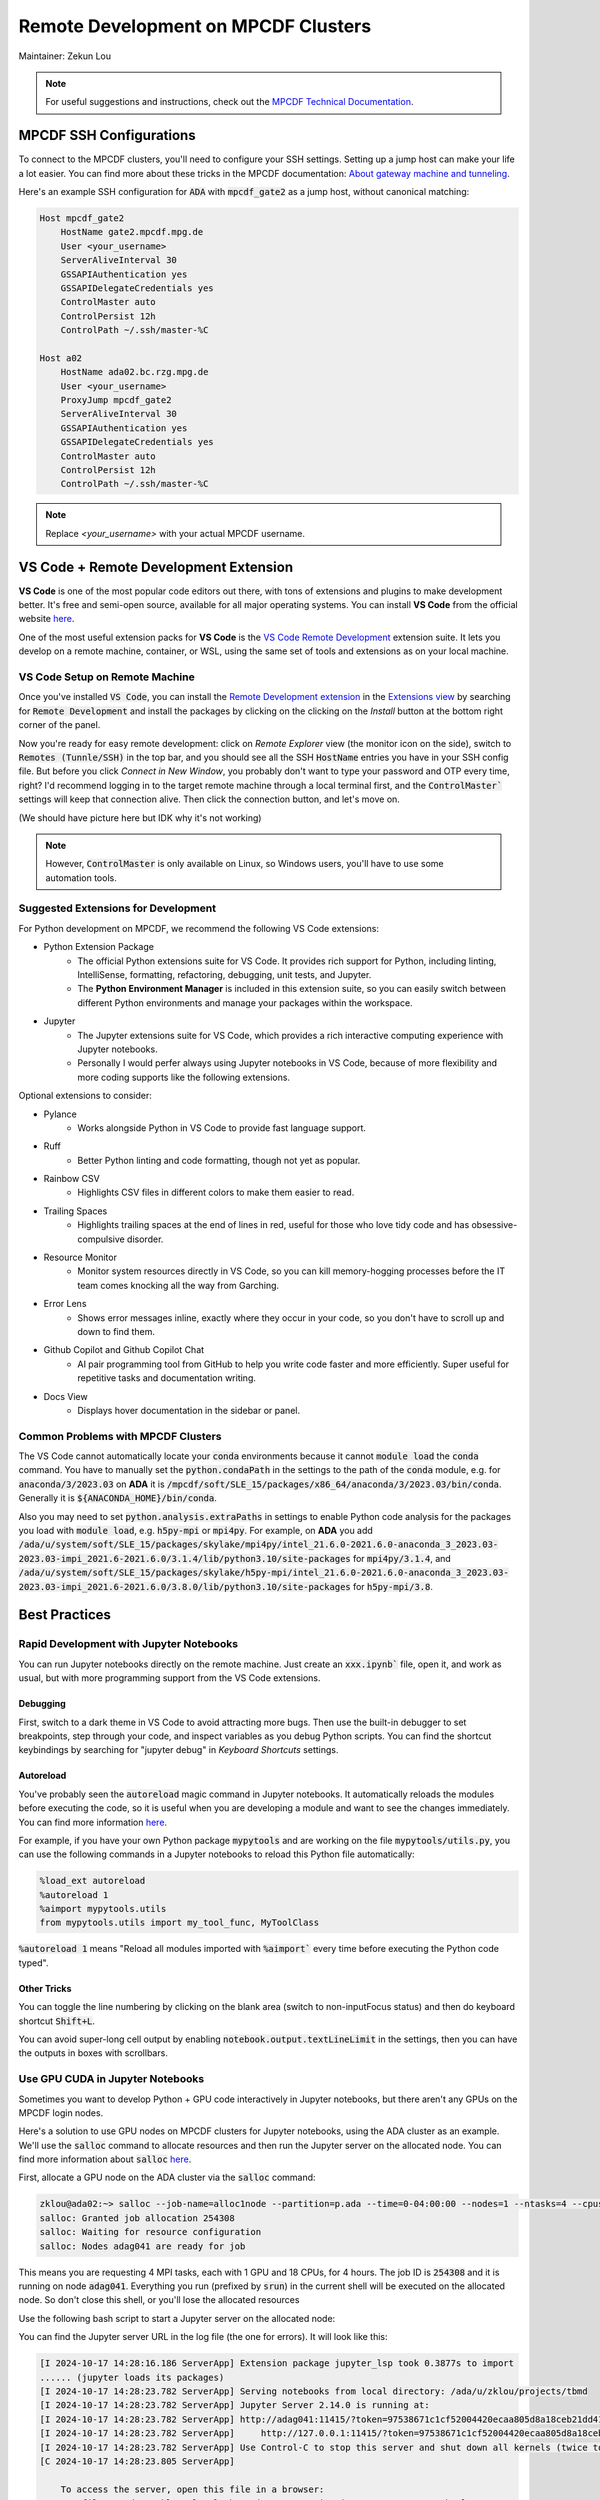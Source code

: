 ####################################
Remote Development on MPCDF Clusters
####################################

Maintainer: Zekun Lou

.. note::
    For useful suggestions and instructions, check out the `MPCDF Technical Documentation <https://docs.mpcdf.mpg.de/>`_.




************************
MPCDF SSH Configurations
************************

To connect to the MPCDF clusters, you'll need to configure your SSH settings. Setting up a jump host can make your life a lot easier.
You can find more about these tricks in the MPCDF documentation:
`About gateway machine and tunneling <https://docs.mpcdf.mpg.de/faq/tricks.html#how-can-i-avoid-having-to-type-my-password-repeatedly-how-can-i-tunnel-through-the-gateway-machines>`_.

Here's an example SSH configuration for :code:`ADA` with :code:`mpcdf_gate2` as a jump host, without canonical matching:

.. code-block:: shell

    Host mpcdf_gate2
        HostName gate2.mpcdf.mpg.de
        User <your_username>
        ServerAliveInterval 30
        GSSAPIAuthentication yes
        GSSAPIDelegateCredentials yes
        ControlMaster auto
        ControlPersist 12h
        ControlPath ~/.ssh/master-%C

    Host a02
        HostName ada02.bc.rzg.mpg.de
        User <your_username>
        ProxyJump mpcdf_gate2
        ServerAliveInterval 30
        GSSAPIAuthentication yes
        GSSAPIDelegateCredentials yes
        ControlMaster auto
        ControlPersist 12h
        ControlPath ~/.ssh/master-%C

.. note::
   Replace `<your_username>` with your actual MPCDF username.




**************************************
VS Code + Remote Development Extension
**************************************

**VS Code** is one of the most popular code editors out there, with tons of extensions and plugins to make development better. It's free and semi-open source, available for all major operating systems. You can install **VS Code** from the official website `here <https://code.visualstudio.com/>`_.

.. Some introduction on how to install the VS Code Remote Development Extension.

One of the most useful extension packs for **VS Code** is the `VS Code Remote Development <https://code.visualstudio.com/docs/remote/remote-overview>`_ extension suite.
It lets you develop on a remote machine, container, or WSL, using the same set of tools and extensions as on your local machine.




VS Code Setup on Remote Machine
###############################

Once you've installed :code:`VS Code`, you can install the `Remote Development extension <https://marketplace.visualstudio.com/items?itemName=ms-vscode-remote.vscode-remote-extensionpack>`_ in the `Extensions view <https://code.visualstudio.com/api/ux-guidelines/views>`_ by searching for :code:`Remote Development` and install the packages by clicking on the clicking on the *Install* button at the bottom right corner of the panel.

Now you're ready for easy remote development: click on *Remote Explorer* view (the monitor icon on the side), switch to :code:`Remotes (Tunnle/SSH)` in the top bar, and you should see all the SSH :code:`HostName` entries you have in your SSH config file.
But before you click *Connect in New Window*, you probably don't want to type your password and OTP every time, right?
I'd recommend logging in to the target remote machine through a local terminal first, and the :code:`ControlMaster`` settings will keep that connection alive.
Then click the connection button, and let's move on.

.. image:: https://code.visualstudio.com/assets/docs/remote/ssh/ssh-explorer-add-new.png
    :alt: VS Code Remote SSH Explorer
    :width: 600px
    :align: center

(We should have picture here but IDK why it's not working)

.. raw:: html

   <p style="height:22px">
     <a href="https://code.visualstudio.com/assets/docs/remote/ssh/ssh-explorer-add-new.png" >
       <img src="https://code.visualstudio.com/assets/docs/remote/ssh/ssh-explorer-add-new.png"/>
       <br> VS Code Remote SSH Explorer
     </a>
   </p>

.. note::
    However, :code:`ControlMaster` is only available on Linux, so Windows users, you'll have to use some automation tools.




Suggested Extensions for Development
####################################

For Python development on MPCDF, we recommend the following VS Code extensions:

- Python Extension Package
    - The official Python extensions suite for VS Code. It provides rich support for Python, including linting, IntelliSense, formatting, refactoring, debugging, unit tests, and Jupyter.
    - The **Python Environment Manager** is included in this extension suite, so you can easily switch between different Python environments and manage your packages within the workspace.
- Jupyter
    - The Jupyter extensions suite for VS Code, which provides a rich interactive computing experience with Jupyter notebooks.
    - Personally I would perfer always using Jupyter notebooks in VS Code, because of more flexibility and more coding supports like the following extensions.

Optional extensions to consider:

- Pylance
    - Works alongside Python in VS Code to provide fast language support.
- Ruff
    - Better Python linting and code formatting, though not yet as popular.
- Rainbow CSV
    - Highlights CSV files in different colors to make them easier to read.
- Trailing Spaces
    - Highlights trailing spaces at the end of lines in red, useful for those who love tidy code and has obsessive-compulsive disorder.
- Resource Monitor
    - Monitor system resources directly in VS Code, so you can kill memory-hogging processes before the IT team comes knocking all the way from Garching.
- Error Lens
    - Shows error messages inline, exactly where they occur in your code, so you don't have to scroll up and down to find them.
- Github Copilot and Github Copilot Chat
    - AI pair programming tool from GitHub to help you write code faster and more efficiently. Super useful for repetitive tasks and documentation writing.
- Docs View
    - Displays hover documentation in the sidebar or panel.

Common Problems with MPCDF Clusters
###################################

The VS Code cannot automatically locate your :code:`conda` environments because it cannot :code:`module load` the :code:`conda` command.
You have to manually set the :code:`python.condaPath` in the settings to the path of the :code:`conda` module, e.g. for :code:`anaconda/3/2023.03` on **ADA** it is :code:`/mpcdf/soft/SLE_15/packages/x86_64/anaconda/3/2023.03/bin/conda`.
Generally it is :code:`${ANACONDA_HOME}/bin/conda`.

Also you may need to set :code:`python.analysis.extraPaths` in settings to enable Python code analysis for the packages you load with :code:`module load`, e.g. :code:`h5py-mpi` or :code:`mpi4py`.
For example, on **ADA** you add :code:`/ada/u/system/soft/SLE_15/packages/skylake/mpi4py/intel_21.6.0-2021.6.0-anaconda_3_2023.03-2023.03-impi_2021.6-2021.6.0/3.1.4/lib/python3.10/site-packages` for :code:`mpi4py/3.1.4`, and :code:`/ada/u/system/soft/SLE_15/packages/skylake/h5py-mpi/intel_21.6.0-2021.6.0-anaconda_3_2023.03-2023.03-impi_2021.6-2021.6.0/3.8.0/lib/python3.10/site-packages` for :code:`h5py-mpi/3.8`.




**************
Best Practices
**************




Rapid Development with Jupyter Notebooks
########################################

You can run Jupyter notebooks directly on the remote machine. Just create an :code:`xxx.ipynb`` file, open it, and work as usual, but with more programming support from the VS Code extensions.

Debugging
*********

First, switch to a dark theme in VS Code to avoid attracting more bugs.
Then use the built-in debugger to set breakpoints, step through your code, and inspect variables as you debug Python scripts.
You can find the shortcut keybindings by searching for "jupyter debug" in `Keyboard Shortcuts` settings.

Autoreload
**********

You've probably seen the :code:`autoreload` magic command in Jupyter notebooks.
It automatically reloads the modules before executing the code, so it is useful when you are developing a module and want to see the changes immediately.
You can find more information `here <https://ipython.org/ipython-doc/3/config/extensions/autoreload.html>`_.

For example, if you have your own Python package :code:`mypytools` and are working on the file :code:`mypytools/utils.py`, you can use the following commands in a Jupyter notebooks to reload this Python file automatically:

.. code-block:: python

    %load_ext autoreload
    %autoreload 1
    %aimport mypytools.utils
    from mypytools.utils import my_tool_func, MyToolClass

:code:`%autoreload 1` means "Reload all modules imported with :code:`%aimport`` every time before executing the Python code typed".

Other Tricks
************

You can toggle the line numbering by clicking on the blank area (switch to non-inputFocus status) and then do keyboard shortcut :code:`Shift+L`.

You can avoid super-long cell output by enabling :code:`notebook.output.textLineLimit` in the settings, then you can have the outputs in boxes with scrollbars.




Use GPU CUDA in Jupyter Notebooks
#################################

Sometimes you want to develop Python + GPU code interactively in Jupyter notebooks, but there aren't any GPUs on the MPCDF login nodes.

Here's a solution to use GPU nodes on MPCDF clusters for Jupyter notebooks, using the ADA cluster as an example. We'll use the :code:`salloc` command to allocate resources and then run the Jupyter server on the allocated node.
You can find more information about :code:`salloc` `here <https://slurm.schedmd.com/salloc.html>`_.

First, allocate a GPU node on the ADA cluster via the :code:`salloc` command:

.. code-block:: shell

    zklou@ada02:~> salloc --job-name=alloc1node --partition=p.ada --time=0-04:00:00 --nodes=1 --ntasks=4 --cpus-per-task=18 --gres=gpu:a100:4
    salloc: Granted job allocation 254308
    salloc: Waiting for resource configuration
    salloc: Nodes adag041 are ready for job

This means you are requesting 4 MPI tasks, each with 1 GPU and 18 CPUs, for 4 hours.
The job ID is :code:`254308` and it is running on node :code:`adag041`.
Everything you run (prefixed by :code:`srun`) in the current shell will be executed on the allocated node.
So don't close this shell, or you'll lose the allocated resources

Use the following bash script to start a Jupyter server on the allocated node:

.. code-block:: shell
    # switch to conda env and activate modules, I like to put them in a shell script
    source ~/.env.ipi_mace.sh  # NOTE: replace with your own script!!!

    # run a jupyter server with one gpu
    SCRIPT_DIR=$( cd -- "$( dirname -- "${BASH_SOURCE[0]}" )" &> /dev/null && pwd )  # the bash script dir
    WORK_DIR=${SCRIPT_DIR}
    LOG_DIR=${SCRIPT_DIR}/logs
    echo "SCRIPT_DIR=${SCRIPT_DIR}"
    echo "WORK_DIR=${WORK_DIR}"
    echo "LOG_DIR=${LOG_DIR}"
    # if logdir does not exist, create it
    if [ ! -d ${LOG_DIR} ]; then
        mkdir -p ${LOG_DIR}
    fi

    hpc_tag=${SLURM_JOB_ID}_$(date +%Y%m%d_%H%M%S_%3N)
    file_out=${LOG_DIR}/jupyter.${hpc_tag}.out
    file_err=${LOG_DIR}/jupyter.${hpc_tag}.err
    echo "hpc_tag=${hpc_tag}"
    echo "file_out=${file_out}"
    echo "file_err=${file_err}"

    cd ${WORK_DIR}
    srun --job-name=jupyter --exclusive --partition=p.ada --chdir=${WORK_DIR} \
        --ntasks=1 --cpus-per-task=18 --mem=250000 --gres=gpu:a100:1 \
        jupyter server --port=11415 --ip=0.0.0.0 --no-browser \
        > ${file_out} 2> ${file_err} &

    echo "job scheduling finishes at: $(date)"

You can find the Jupyter server URL in the log file (the one for errors). It will look like this:

.. code-block:: shell

    [I 2024-10-17 14:28:16.186 ServerApp] Extension package jupyter_lsp took 0.3877s to import
    ...... (jupyter loads its packages)
    [I 2024-10-17 14:28:23.782 ServerApp] Serving notebooks from local directory: /ada/u/zklou/projects/tbmd
    [I 2024-10-17 14:28:23.782 ServerApp] Jupyter Server 2.14.0 is running at:
    [I 2024-10-17 14:28:23.782 ServerApp] http://adag041:11415/?token=97538671c1cf52004420ecaa805d8a18ceb21dd416a6455b
    [I 2024-10-17 14:28:23.782 ServerApp]     http://127.0.0.1:11415/?token=97538671c1cf52004420ecaa805d8a18ceb21dd416a6455b
    [I 2024-10-17 14:28:23.782 ServerApp] Use Control-C to stop this server and shut down all kernels (twice to skip confirmation).
    [C 2024-10-17 14:28:23.805 ServerApp]

        To access the server, open this file in a browser:
            file:///ada/u/zklou/.local/share/jupyter/runtime/jpserver-72185-open.html
        Or copy and paste one of these URLs:
            http://adag041:11415/?token=97538671c1cf52004420ecaa805d8a18ceb21dd416a6455b
            http://127.0.0.1:11415/?token=97538671c1cf52004420ecaa805d8a18ceb21dd416a6455b

Then, go back to a Jupyter notebook page in VS Code running on the remote machine.
Click the upper right kernel selection button, select "Select Another Kernel...", then "Existing Jupyter Server...", then "Enter the URL of the running Jupyter Server", input the URL like :code:`http://adag041:11415/?token=xxx`, press Enter, and select the proper Python kernel.
Now you can enjoy the GPU power.

Then you can test if GPU availability with :code:`!nvidia-smi` or :code:`!echo $CUDA_VISIBLE_DEVICES` in a Jupyter notebook cell.
Also you can check it by :code:`pytorch` like

.. code-block:: python

    >>> import torch
    >>> print(
    >>>     torch.cuda.is_available(),
    >>>     torch.cuda.current_device(),
    >>>     torch.cuda.device_count(),
    >>>     torch.cuda.get_device_name(0)
    >>> )
    True 0 1 NVIDIA A100-SXM4-80GB

You can check the task status by:

.. code-block:: shell

    zklou@ada02:~> sacct -j 254308
    JobID           JobName  Partition    Account  AllocCPUS      State ExitCode 
    ------------ ---------- ---------- ---------- ---------- ---------- -------- 
    254308       alloc1node      p.ada       mpsd        144    RUNNING      0:0 
    254308.exte+     extern                  mpsd        144    RUNNING      0:0 
    254308.0        jupyter                  mpsd         36    RUNNING      0:0 

If you want to stop the Jupyter server, run :code:`scancel 254308.0` to cancel **this step**, but **not** the entire :code:`salloc` job.

